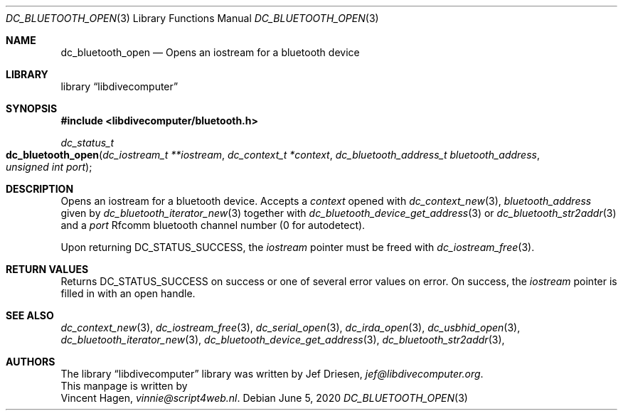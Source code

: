 .\"
.\" libdivecomputer
.\"
.\" Copyright (C) 2020 Vincent Hagen <vinnie@script4web.nl>
.\"
.\" This library is free software; you can redistribute it and/or
.\" modify it under the terms of the GNU Lesser General Public
.\" License as published by the Free Software Foundation; either
.\" version 2.1 of the License, or (at your option) any later version.
.\"
.\" This library is distributed in the hope that it will be useful,
.\" but WITHOUT ANY WARRANTY; without even the implied warranty of
.\" MERCHANTABILITY or FITNESS FOR A PARTICULAR PURPOSE.  See the GNU
.\" Lesser General Public License for more details.
.\"
.\" You should have received a copy of the GNU Lesser General Public
.\" License along with this library; if not, write to the Free Software
.\" Foundation, Inc., 51 Franklin Street, Fifth Floor, Boston,
.\" MA 02110-1301 USA
.\"
.Dd June 5, 2020
.Dt DC_BLUETOOTH_OPEN 3
.Os
.Sh NAME
.Nm dc_bluetooth_open
.Nd Opens an iostream for a bluetooth device
.Sh LIBRARY
.Lb libdivecomputer
.Sh SYNOPSIS
.In libdivecomputer/bluetooth.h
.Ft dc_status_t
.Fo dc_bluetooth_open
.Fa "dc_iostream_t **iostream"
.Fa "dc_context_t *context"
.Fa "dc_bluetooth_address_t bluetooth_address"
.Fa "unsigned int port"
.Fc
.Sh DESCRIPTION
Opens an iostream for a bluetooth device.
Accepts a
.Fa context
opened with
.Xr dc_context_new 3 ,
.Fa bluetooth_address
given by
.Xr dc_bluetooth_iterator_new 3
together with
.Xr dc_bluetooth_device_get_address 3
or
.Xr dc_bluetooth_str2addr 3
and a
.Fa port
Rfcomm bluetooth channel number (0 for autodetect).
.Pp
Upon returning
.Dv DC_STATUS_SUCCESS ,
the
.Fa iostream
pointer must be freed with
.Xr dc_iostream_free 3 .
.Sh RETURN VALUES
Returns
.Dv DC_STATUS_SUCCESS
on success or one of several error values on error.
On success, the
.Fa iostream
pointer is filled in with an open handle.
.Sh SEE ALSO
.Xr dc_context_new 3 ,
.Xr dc_iostream_free 3 ,
.Xr dc_serial_open 3 ,
.Xr dc_irda_open 3 ,
.Xr dc_usbhid_open 3 ,
.Xr dc_bluetooth_iterator_new 3 ,
.Xr dc_bluetooth_device_get_address 3 ,
.Xr dc_bluetooth_str2addr 3 ,
.Sh AUTHORS
The
.Lb libdivecomputer
library was written by
.An Jef Driesen ,
.Mt jef@libdivecomputer.org .
.br
This manpage is written by
.An Vincent Hagen ,
.Mt vinnie@script4web.nl .